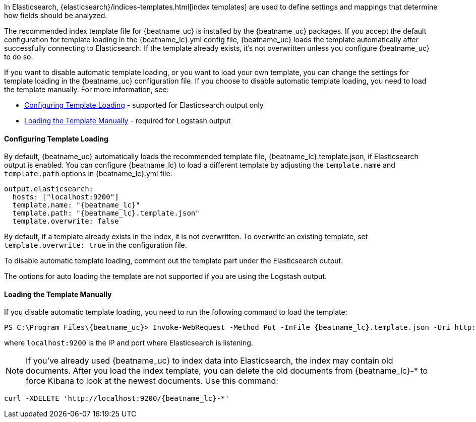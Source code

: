 //////////////////////////////////////////////////////////////////////////
//// This content is shared by all Elastic Beats. Make sure you keep the
//// descriptions here generic enough to work for all Beats that include
//// this file. When using cross references, make sure that the cross
//// references resolve correctly for any files that include this one.
//// Use the appropriate variables defined in the index.asciidoc file to
//// resolve Beat names: beatname_uc and beatname_lc
//// Use the following include to pull this content into a doc file:
//// include::../../libbeat/docs/shared-template-load.asciidoc[]
//// If you want to include conditional content, you also need to
//// add the following doc attribute definition  before the
//// include statement so that you have:
//// :allplatforms:
//// include::../../libbeat/docs/shared-template-load.asciidoc[]
//// This content must be embedded underneath a level 3 heading.
//////////////////////////////////////////////////////////////////////////


In Elasticsearch, {elasticsearch}/indices-templates.html[index
templates] are used to define settings and mappings that determine how fields should be analyzed. 

The recommended index template file for {beatname_uc} is installed by the {beatname_uc} packages. If you accept
the default configuration for template loading in the +{beatname_lc}.yml+ config file, 
{beatname_uc} loads the template automatically after successfully connecting to Elasticsearch. If the template
already exists, it's not overwritten unless you configure {beatname_uc} to do so.

If you want to disable automatic template loading, or you want to load your own template, 
you can change the settings for template loading in the {beatname_uc} configuration file. If you 
choose to disable automatic template loading, you need to load the template manually. 
For more information, see:

* <<load-template-auto>> - supported for Elasticsearch output only
* <<load-template-manually>> - required for Logstash output

[[load-template-auto]]
==== Configuring Template Loading

By default, {beatname_uc} automatically loads the recommended template file, +{beatname_lc}.template.json+,
if Elasticsearch output is enabled. You can configure {beatname_lc} to load a different template
by adjusting the `template.name` and `template.path` options in +{beatname_lc}.yml+ file:

["source","yaml",subs="attributes,callouts"]
----------------------------------------------------------------------
output.elasticsearch:
  hosts: ["localhost:9200"]
  template.name: "{beatname_lc}"
  template.path: "{beatname_lc}.template.json"
  template.overwrite: false
----------------------------------------------------------------------

By default, if a template already exists in the index, it is not overwritten. To overwrite an existing
template, set `template.overwrite: true` in the configuration file.

To disable automatic template loading, comment out the template part under the Elasticsearch output.

The options for auto loading the template are not supported if you are using the
Logstash output.

[[load-template-manually]]
==== Loading the Template Manually

If you disable automatic template loading, you need to run the following command to load the template:

ifdef::allplatforms[]

*deb or rpm:*

["source","sh",subs="attributes,callouts"]
----------------------------------------------------------------------
curl -XPUT 'http://localhost:9200/_template/{beatname_lc}' -d@/etc/{beatname_lc}/{beatname_lc}.template.json
----------------------------------------------------------------------

*mac:*

["source","sh",subs="attributes,callouts"]
----------------------------------------------------------------------
cd {beatname_lc}-{version}-darwin-x86_64
curl -XPUT 'http://localhost:9200/_template/{beatname_lc}' -d@{beatname_lc}.template.json
----------------------------------------------------------------------

*win:*

endif::allplatforms[]

["source","sh",subs="attributes,callouts"]
----------------------------------------------------------------------
PS C:\Program Files{backslash}{beatname_uc}> Invoke-WebRequest -Method Put -InFile {beatname_lc}.template.json -Uri http://localhost:9200/_template/{beatname_lc}?pretty
----------------------------------------------------------------------

where `localhost:9200` is the IP and port where Elasticsearch is listening.

NOTE: If you've already used {beatname_uc} to index data into Elasticsearch,
the index may contain old documents. After you load the index template,
you can delete the old documents from {beatname_lc}-* to force Kibana to look
at the newest documents. Use this command:

["source","sh",subs="attributes,callouts"]
----------------------------------------------------------------------
curl -XDELETE 'http://localhost:9200/{beatname_lc}-*'
----------------------------------------------------------------------

